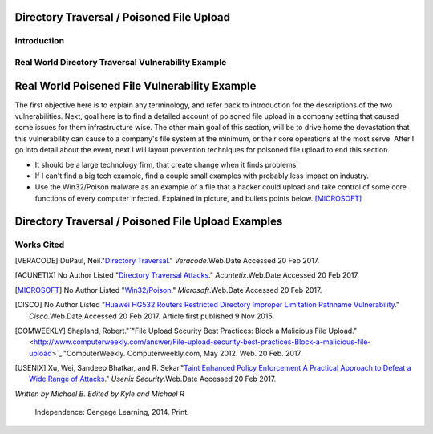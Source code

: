 

Directory Traversal / Poisoned File Upload
==========================================

Introduction 
------------



**Real World Directory Traversal Vulnerability Example**
--------------------------------------------------------


**Real World Poisened File Vulnerability Example**
==================================================
The first objective here is to explain any terminology, and refer back to introduction for the descriptions of the two vulnerabilities. Next, goal here is to find a detailed account of poisoned file upload in a company setting that caused some issues for them infrastructure wise. The other main goal of this section, will be to drive home the devastation that this vulnerability can cause to a company's file system at the minimum, or their core operations at the most serve.  After I go into detail about the event, next I will layout prevention techniques for poisoned file upload to end this section. 

* It should be a large technology firm, that create change when it finds problems.
* If I can't find a big tech example, find a couple small examples with probably less impact on industry.
* Use the Win32/Poison malware as an example of a file that a hacker could upload and take control of some core functions of every computer infected. Explained in picture, and bullets points below.  [MICROSOFT]_




Directory Traversal / Poisoned File Upload Examples
===================================================
			.. image:: bad_upload.jpg
				:height: 450px
				:width: 450px
				:align: 
				:alt: bad upload 






			





**Works Cited**
---------------  



.. [VERACODE] DuPaul, Neil."`Directory Traversal <https://www.veracode.com/security/directory-traversal>`_." *Veracode*.Web.Date Accessed 20 Feb 2017.


.. [ACUNETIX] No Author Listed "`Directory Traversal Attacks <http://www.acunetix.com/websitesecurity/directory-traversal/>`_." *Acuntetix*.Web.Date Accessed 20 Feb 2017.
.. [MICROSOFT] No Author Listed  "`Win32/Poison <https://www.microsoft.com/security/portal/threat/encyclopedia/entry.aspx?Name=Win32%2fPoison>`_." *Microsoft*.Web.Date Accessed 20 Feb 2017.

.. [CISCO] No Author Listed "`Huawei HG532 Routers Restricted Directory Improper Limitation Pathname Vulnerability <https://tools.cisco.com/security/center/viewAlert.x?alertId=41997>`_." *Cisco*.Web.Date Accessed 20 Feb 2017. Article first published 9 Nov 2015.

.. [COMWEEKLY] Shapland, Robert."`"File Upload Security Best Practices: Block a Malicious File Upload." <http://www.computerweekly.com/answer/File-upload-security-best-practices-Block-a-malicious-file-upload>`_."ComputerWeekly. Computerweekly.com, May 2012. Web. 20 Feb. 2017.  

.. [USENIX] Xu, Wei, Sandeep Bhatkar, and R. Sekar."`Taint Enhanced Policy Enforcement A Practical Approach to Defeat a Wide Range of Attacks <https://www.usenix.org/legacy/event/sec06/tech/full_papers/xu/xu_html/>`_." *Usenix Security*.Web.Date Accessed 20 Feb 2017.





*Written by Michael B. Edited by Kyle and Michael R*

  Independence: Cengage Learning, 2014. Print.